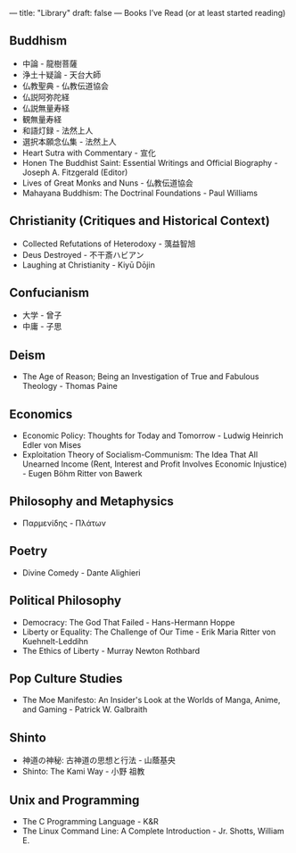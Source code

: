 ---
title: "Library"
draft: false
---
Books I’ve Read (or at least started reading)

** Buddhism
- 中論 - 龍樹菩薩
- 浄土十疑論 - 天台大師
- 仏教聖典 - 仏教伝道協会
- 仏説阿弥陀経
- 仏説無量寿経
- 観無量寿経
- 和語灯録 - 法然上人
- 選択本願念仏集 - 法然上人
- Heart Sutra with Commentary - 宣化
- Honen The Buddhist Saint: Essential Writings and Official Biography - Joseph A. Fitzgerald (Editor)
- Lives of Great Monks and Nuns - 仏教伝道協会
- Mahayana Buddhism: The Doctrinal Foundations - Paul Williams

** Christianity (Critiques and Historical Context)
- Collected Refutations of Heterodoxy - 蕅益智旭
- Deus Destroyed - 不干斎ハビアン
- Laughing at Christianity - Kiyū Dōjin

** Confucianism
- 大学 - 曾子
- 中庸 - 子思

** Deism
- The Age of Reason; Being an Investigation of True and Fabulous Theology - Thomas Paine

** Economics
- Economic Policy: Thoughts for Today and Tomorrow - Ludwig Heinrich Edler von Mises
- Exploitation Theory of Socialism-Communism: The Idea That All Unearned Income (Rent, Interest and Profit Involves Economic Injustice) - Eugen Böhm Ritter von Bawerk

** Philosophy and Metaphysics
- Παρμενίδης - Πλάτων

** Poetry
- Divine Comedy - Dante Alighieri

** Political Philosophy
- Democracy: The God That Failed - Hans-Hermann Hoppe
- Liberty or Equality: The Challenge of Our Time - Erik Maria Ritter von Kuehnelt-Leddihn
- The Ethics of Liberty - Murray Newton Rothbard

** Pop Culture Studies
- The Moe Manifesto: An Insider's Look at the Worlds of Manga, Anime, and Gaming - Patrick W. Galbraith

** Shinto
- 神道の神秘: 古神道の思想と行法 - 山蔭基央
- Shinto: The Kami Way - 小野 祖教

** Unix and Programming
- The C Programming Language - K&R
- The Linux Command Line: A Complete Introduction - Jr. Shotts, William E.

